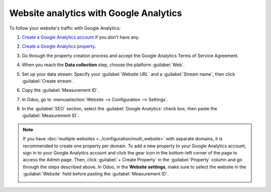=======================================
Website analytics with Google Analytics
=======================================

To follow your website's traffic with Google Analytics:

#. `Create a Google Analytics account <https://www.google.com/analytics/>`_ if you don't have any.
#. `Create a Google Analytics property
   <https://support.google.com/analytics/answer/9304153?hl=en/&visit_id=638278591144564289-3612494643&rd=2>`_.
#. Go through the property creation process and accept the Google Analytics Terms of Service
   Agreement.
#. When you reach the **Data collection** step, choose the platform :guilabel:`Web`.

   .. image:: google_analytics/GA_platform.png
      :alt: Choose a platform for your Google Analytics property.

#. Set up your data stream: Specify your :guilabel:`Website URL` and a :guilabel:`Stream name`, then
   click :guilabel:`Create stream`.
#. Copy the :guilabel:`Measurement ID`.

   .. image:: google_analytics/GA_measurement-id.png
      :alt: Measurement ID in Google Analytics.

#. In Odoo, go to :menuselection:`Website --> Configuration --> Settings`.
#. In the :guilabel:`SEO` section, select the :guilabel:`Google Analytics` check box, then paste the
   :guilabel:`Measurement ID`.

.. note::
   If you have :doc:`multiple websites <../configuration/multi_website>` with separate domains, it
   is recommended to create one property per domain. To add a new property to your Google Analytics
   account, sign in to your Google Analytics account and click the gear icon in the bottom-left
   corner of the page to access the Admin page. Then, click :guilabel:`+ Create Property` in the
   :guilabel:`Property` column and go through the steps described above. In Odoo, in the
   **Website settings**, make sure to select the website in the :guilabel:`Website` field before
   pasting the :guilabel:`Measurement ID`.

   .. image:: google_analytics/GA_add-property.png
      :alt: Add a new property to your Google Analytics account.

.. seealso::
   - `Google documentation <https://support.google.com/analytics/answer/1008015?hl=en/>`_
   - :doc:`google_analytics_dashboard`
